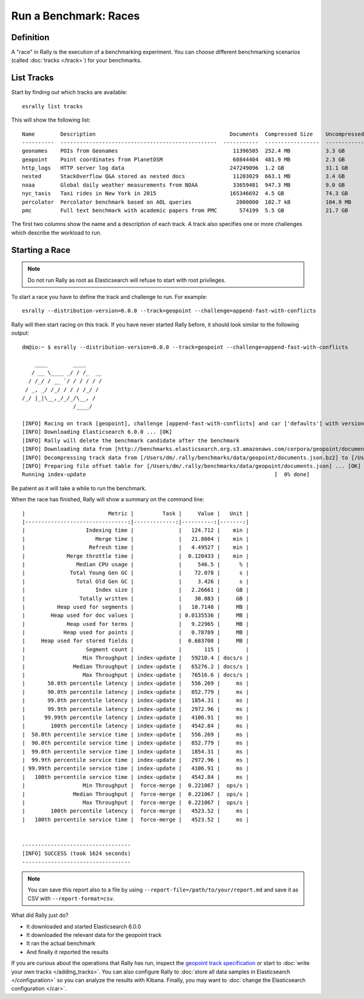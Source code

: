 Run a Benchmark: Races
======================

Definition
----------

A "race" in Rally is the execution of a benchmarking experiment. You can choose different benchmarking scenarios (called :doc:`tracks </track>`) for your benchmarks.

List Tracks
-----------

Start by finding out which tracks are available::

    esrally list tracks

This will show the following list::

    Name        Description                                          Documents  Compressed Size    Uncompressed Size    Default Challenge        All Challenges
    ----------  -------------------------------------------------  -----------  -----------------  -------------------  -----------------------  ---------------------------
    geonames    POIs from Geonames                                    11396505  252.4 MB           3.3 GB               append-no-conflicts      append-no-conflicts,appe...
    geopoint    Point coordinates from PlanetOSM                      60844404  481.9 MB           2.3 GB               append-no-conflicts      append-no-conflicts,appe...
    http_logs   HTTP server log data                                 247249096  1.2 GB             31.1 GB              append-no-conflicts      append-no-conflicts,appe...
    nested      StackOverflow Q&A stored as nested docs               11203029  663.1 MB           3.4 GB               nested-search-challenge  nested-search-challenge,...
    noaa        Global daily weather measurements from NOAA           33659481  947.3 MB           9.0 GB               append-no-conflicts      append-no-conflicts,appe...
    nyc_taxis   Taxi rides in New York in 2015                       165346692  4.5 GB             74.3 GB              append-no-conflicts      append-no-conflicts,appe...
    percolator  Percolator benchmark based on AOL queries              2000000  102.7 kB           104.9 MB             append-no-conflicts      append-no-conflicts,appe...
    pmc         Full text benchmark with academic papers from PMC       574199  5.5 GB             21.7 GB              append-no-conflicts      append-no-conflicts,appe...

The first two columns show the name and a description of each track. A track also specifies one or more challenges which describe the workload to run.

Starting a Race
---------------

.. note::
    Do not run Rally as root as Elasticsearch will refuse to start with root privileges.

To start a race you have to define the track and challenge to run. For example::

    esrally --distribution-version=6.0.0 --track=geopoint --challenge=append-fast-with-conflicts

Rally will then start racing on this track. If you have never started Rally before, it should look similar to the following output::

    dm@io:~ $ esrally --distribution-version=6.0.0 --track=geopoint --challenge=append-fast-with-conflicts

        ____        ____
       / __ \____ _/ / /_  __
      / /_/ / __ `/ / / / / /
     / _, _/ /_/ / / / /_/ /
    /_/ |_|\__,_/_/_/\__, /
                    /____/

    [INFO] Racing on track [geopoint], challenge [append-fast-with-conflicts] and car ['defaults'] with version [6.0.0].
    [INFO] Downloading Elasticsearch 6.0.0 ... [OK]
    [INFO] Rally will delete the benchmark candidate after the benchmark
    [INFO] Downloading data from [http://benchmarks.elasticsearch.org.s3.amazonaws.com/corpora/geopoint/documents.json.bz2] (482 MB) to [/Users/dm/.rally/benchmarks/data/geopoint/documents.json.bz2] ... [OK]
    [INFO] Decompressing track data from [/Users/dm/.rally/benchmarks/data/geopoint/documents.json.bz2] to [/Users/dm/.rally/benchmarks/data/geopoint/documents.json] (resulting size: 2.28 GB) ... [OK]
    [INFO] Preparing file offset table for [/Users/dm/.rally/benchmarks/data/geopoint/documents.json] ... [OK]
    Running index-update                                                           [  0% done]


Be patient as it will take a while to run the benchmark.

When the race has finished, Rally will show a summary on the command line::

    |                          Metric |         Task |     Value |   Unit |
    |--------------------------------:|-------------:|----------:|-------:|
    |                   Indexing time |              |   124.712 |    min |
    |                      Merge time |              |   21.8604 |    min |
    |                    Refresh time |              |   4.49527 |    min |
    |             Merge throttle time |              |  0.120433 |    min |
    |                Median CPU usage |              |     546.5 |      % |
    |              Total Young Gen GC |              |    72.078 |      s |
    |                Total Old Gen GC |              |     3.426 |      s |
    |                      Index size |              |   2.26661 |     GB |
    |                 Totally written |              |    30.083 |     GB |
    |          Heap used for segments |              |   10.7148 |     MB |
    |        Heap used for doc values |              | 0.0135536 |     MB |
    |             Heap used for terms |              |   9.22965 |     MB |
    |            Heap used for points |              |   0.78789 |     MB |
    |     Heap used for stored fields |              |  0.683708 |     MB |
    |                   Segment count |              |       115 |        |
    |                  Min Throughput | index-update |   59210.4 | docs/s |
    |               Median Throughput | index-update |   65276.2 | docs/s |
    |                  Max Throughput | index-update |   76516.6 | docs/s |
    |       50.0th percentile latency | index-update |   556.269 |     ms |
    |       90.0th percentile latency | index-update |   852.779 |     ms |
    |       99.0th percentile latency | index-update |   1854.31 |     ms |
    |       99.9th percentile latency | index-update |   2972.96 |     ms |
    |      99.99th percentile latency | index-update |   4106.91 |     ms |
    |        100th percentile latency | index-update |   4542.84 |     ms |
    |  50.0th percentile service time | index-update |   556.269 |     ms |
    |  90.0th percentile service time | index-update |   852.779 |     ms |
    |  99.0th percentile service time | index-update |   1854.31 |     ms |
    |  99.9th percentile service time | index-update |   2972.96 |     ms |
    | 99.99th percentile service time | index-update |   4106.91 |     ms |
    |   100th percentile service time | index-update |   4542.84 |     ms |
    |                  Min Throughput |  force-merge |  0.221067 |  ops/s |
    |               Median Throughput |  force-merge |  0.221067 |  ops/s |
    |                  Max Throughput |  force-merge |  0.221067 |  ops/s |
    |        100th percentile latency |  force-merge |   4523.52 |     ms |
    |   100th percentile service time |  force-merge |   4523.52 |     ms |


    ----------------------------------
    [INFO] SUCCESS (took 1624 seconds)
    ----------------------------------


.. note::
    You can save this report also to a file by using ``--report-file=/path/to/your/report.md`` and save it as CSV with ``--report-format=csv``.

What did Rally just do?

* It downloaded and started Elasticsearch 6.0.0
* It downloaded the relevant data for the geopoint track
* It ran the actual benchmark
* And finally it reported the results

If you are curious about the operations that Rally has run, inspect the `geopoint track specification <https://github.com/elastic/rally-tracks/blob/5/geopoint/track.json>`_ or start to :doc:`write your own tracks </adding_tracks>`. You can also configure Rally to :doc:`store all data samples in Elasticsearch </configuration>` so you can analyze the results with Kibana. Finally, you may want to :doc:`change the Elasticsearch configuration </car>`.



